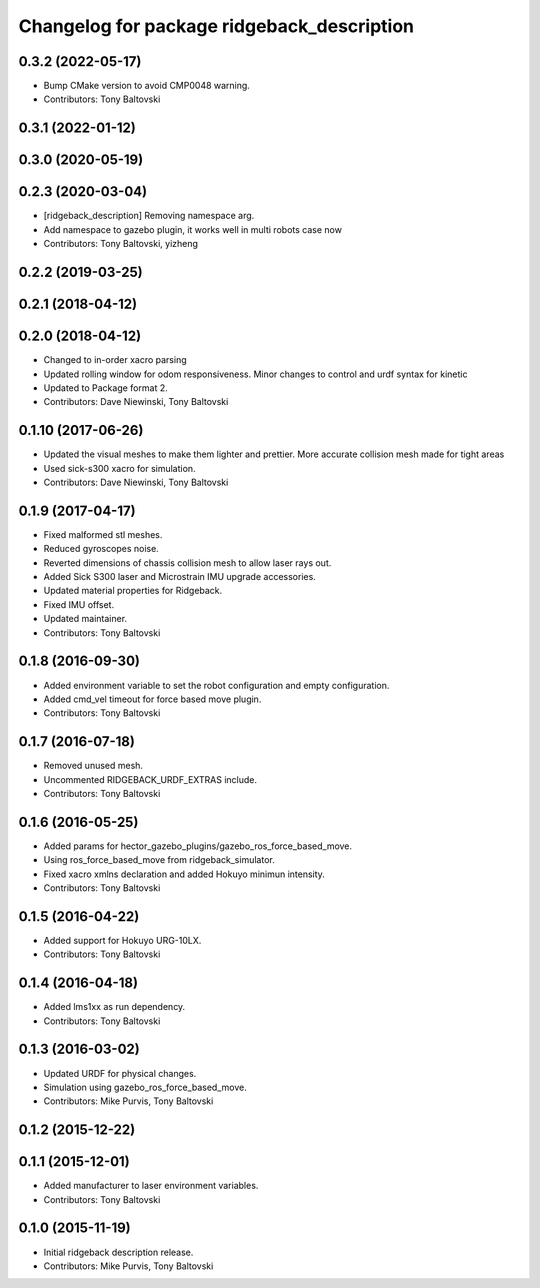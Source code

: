 ^^^^^^^^^^^^^^^^^^^^^^^^^^^^^^^^^^^^^^^^^^^
Changelog for package ridgeback_description
^^^^^^^^^^^^^^^^^^^^^^^^^^^^^^^^^^^^^^^^^^^

0.3.2 (2022-05-17)
------------------
* Bump CMake version to avoid CMP0048 warning.
* Contributors: Tony Baltovski

0.3.1 (2022-01-12)
------------------

0.3.0 (2020-05-19)
------------------

0.2.3 (2020-03-04)
------------------
* [ridgeback_description] Removing namespace arg.
* Add namespace to gazebo plugin, it works well in multi robots case now
* Contributors: Tony Baltovski, yizheng

0.2.2 (2019-03-25)
------------------

0.2.1 (2018-04-12)
------------------

0.2.0 (2018-04-12)
------------------
* Changed to in-order xacro parsing
* Updated rolling window for odom responsiveness.  Minor changes to control and urdf syntax for kinetic
* Updated to Package format 2.
* Contributors: Dave Niewinski, Tony Baltovski

0.1.10 (2017-06-26)
-------------------
* Updated the visual meshes to make them lighter and prettier.  More accurate collision mesh made for tight areas
* Used sick-s300 xacro for simulation.
* Contributors: Dave Niewinski, Tony Baltovski

0.1.9 (2017-04-17)
------------------
* Fixed malformed stl meshes.
* Reduced gyroscopes noise.
* Reverted dimensions of chassis collision mesh to allow laser rays out.
* Added Sick S300 laser and Microstrain IMU upgrade accessories.
* Updated material properties for Ridgeback.
* Fixed IMU offset.
* Updated maintainer.
* Contributors: Tony Baltovski

0.1.8 (2016-09-30)
------------------
* Added environment variable to set the robot configuration and empty configuration.
* Added cmd_vel timeout for force based move plugin.
* Contributors: Tony Baltovski

0.1.7 (2016-07-18)
------------------
* Removed unused mesh.
* Uncommented RIDGEBACK_URDF_EXTRAS include.
* Contributors: Tony Baltovski

0.1.6 (2016-05-25)
------------------
* Added params for hector_gazebo_plugins/gazebo_ros_force_based_move.
* Using ros_force_based_move from ridgeback_simulator.
* Fixed xacro xmlns declaration and added Hokuyo minimun intensity.
* Contributors: Tony Baltovski

0.1.5 (2016-04-22)
------------------
* Added support for Hokuyo URG-10LX.
* Contributors: Tony Baltovski

0.1.4 (2016-04-18)
------------------
* Added lms1xx as run dependency.
* Contributors: Tony Baltovski

0.1.3 (2016-03-02)
------------------
* Updated URDF for physical changes.
* Simulation using gazebo_ros_force_based_move.
* Contributors: Mike Purvis, Tony Baltovski

0.1.2 (2015-12-22)
------------------

0.1.1 (2015-12-01)
------------------
* Added manufacturer to laser environment variables.
* Contributors: Tony Baltovski

0.1.0 (2015-11-19)
------------------
* Initial ridgeback description release.
* Contributors: Mike Purvis, Tony Baltovski
